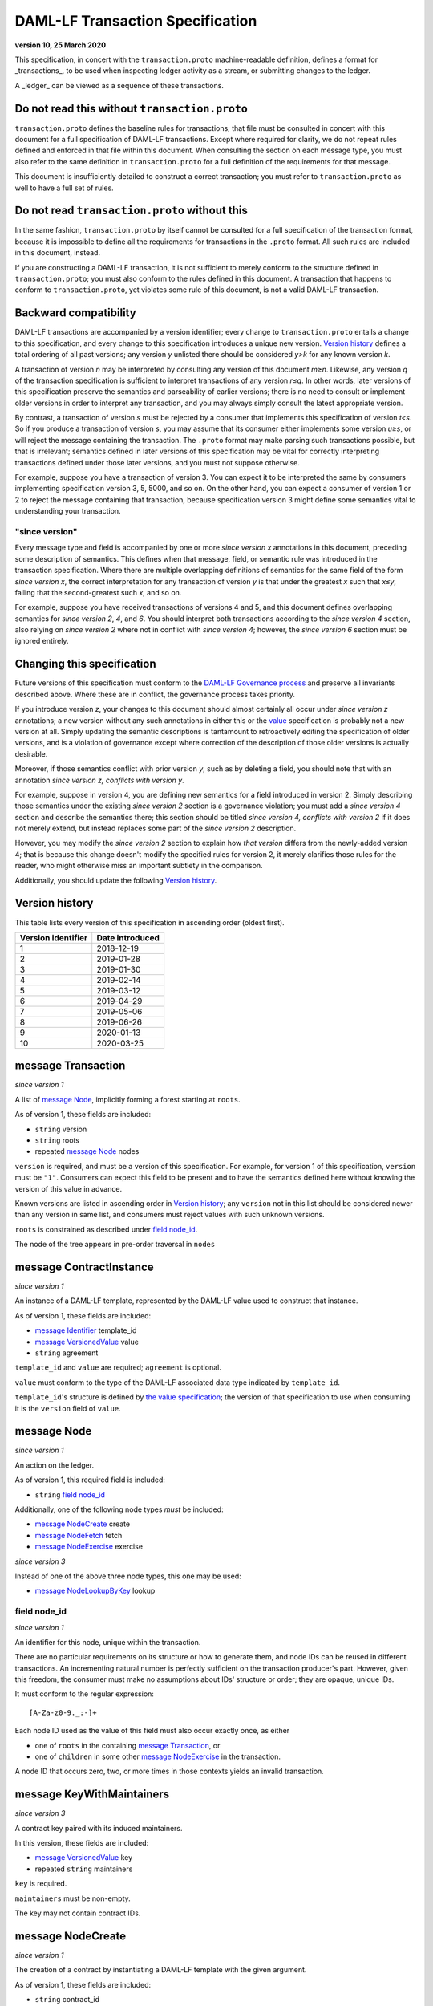 .. Copyright (c) 2020 Digital Asset (Switzerland) GmbH and/or its affiliates. All rights reserved.
.. SPDX-License-Identifier: Apache-2.0

DAML-LF Transaction Specification
=================================

**version 10, 25 March 2020**

This specification, in concert with the ``transaction.proto``
machine-readable definition, defines a format for _transactions_, to be
used when inspecting ledger activity as a stream, or submitting changes
to the ledger.

A _ledger_ can be viewed as a sequence of these transactions.

Do not read this without ``transaction.proto``
^^^^^^^^^^^^^^^^^^^^^^^^^^^^^^^^^^^^^^^^^^^^^^

``transaction.proto`` defines the baseline rules for transactions; that
file must be consulted in concert with this document for a full
specification of DAML-LF transactions.  Except where required for
clarity, we do not repeat rules defined and enforced in that file within
this document.  When consulting the section on each message type, you
must also refer to the same definition in ``transaction.proto`` for a
full definition of the requirements for that message.

This document is insufficiently detailed to construct a correct
transaction; you must refer to ``transaction.proto`` as well to have a
full set of rules.

Do not read ``transaction.proto`` without this
^^^^^^^^^^^^^^^^^^^^^^^^^^^^^^^^^^^^^^^^^^^^^^

In the same fashion, ``transaction.proto`` by itself cannot be consulted
for a full specification of the transaction format, because it is
impossible to define all the requirements for transactions in the
``.proto`` format.  All such rules are included in this document,
instead.

If you are constructing a DAML-LF transaction, it is not sufficient to
merely conform to the structure defined in ``transaction.proto``; you
must also conform to the rules defined in this document.  A transaction
that happens to conform to ``transaction.proto``, yet violates some rule
of this document, is not a valid DAML-LF transaction.

Backward compatibility
^^^^^^^^^^^^^^^^^^^^^^

DAML-LF transactions are accompanied by a version identifier; every
change to ``transaction.proto`` entails a change to this specification,
and every change to this specification introduces a unique new version.
`Version history`_ defines a total ordering of all past versions; any
version *y* unlisted there should be considered *y>k* for any known
version *k*.

A transaction of version *n* may be interpreted by consulting any
version of this document *m≥n*.  Likewise, any version *q* of the
transaction specification is sufficient to interpret transactions of any
version *r≤q*.  In other words, later versions of this specification
preserve the semantics and parseability of earlier versions; there is no
need to consult or implement older versions in order to interpret any
transaction, and you may always simply consult the latest appropriate
version.

By contrast, a transaction of version *s* must be rejected by a consumer
that implements this specification of version *t<s*.  So if you produce
a transaction of version *s*, you may assume that its consumer either
implements some version *u≥s*, or will reject the message containing the
transaction.  The ``.proto`` format may make parsing such transactions
possible, but that is irrelevant; semantics defined in later versions of
this specification may be vital for correctly interpreting transactions
defined under those later versions, and you must not suppose otherwise.

For example, suppose you have a transaction of version 3.  You can
expect it to be interpreted the same by consumers implementing
specification version 3, 5, 5000, and so on.  On the other hand, you can
expect a consumer of version 1 or 2 to reject the message containing
that transaction, because specification version 3 might define some
semantics vital to understanding your transaction.

"since version"
~~~~~~~~~~~~~~~

Every message type and field is accompanied by one or more *since
version x* annotations in this document, preceding some description of
semantics.  This defines when that message, field, or semantic rule was
introduced in the transaction specification.  Where there are multiple
overlapping definitions of semantics for the same field of the form
*since version x*, the correct interpretation for any transaction of
version *y* is that under the greatest *x* such that *x≤y*, failing that
the second-greatest such *x*, and so on.

For example, suppose you have received transactions of versions 4 and 5,
and this document defines overlapping semantics for *since version 2*,
*4*, and *6*.  You should interpret both transactions according to the
*since version 4* section, also relying on *since version 2* where not
in conflict with *since version 4*; however, the *since version 6*
section must be ignored entirely.

Changing this specification
^^^^^^^^^^^^^^^^^^^^^^^^^^^

Future versions of this specification must conform to the `DAML-LF
Governance process`_ and preserve all invariants described above.  Where
these are in conflict, the governance process takes priority.

If you introduce version *z*, your changes to this document should
almost certainly all occur under *since version z* annotations; a new
version without any such annotations in either this or the `value`_
specification is probably not a new version at all.  Simply updating the
semantic descriptions is tantamount to retroactively editing the
specification of older versions, and is a violation of governance except
where correction of the description of those older versions is actually
desirable.

Moreover, if those semantics conflict with prior version *y*, such as by
deleting a field, you should note that with an annotation *since version
z, conflicts with version y*.

For example, suppose in version 4, you are defining new semantics for a
field introduced in version 2.  Simply describing those semantics under
the existing *since version 2* section is a governance violation; you
must add a *since version 4* section and describe the semantics there;
this section should be titled *since version 4, conflicts with version
2* if it does not merely extend, but instead replaces some part of the
*since version 2* description.

However, you may modify the *since version 2* section to explain how
*that version* differs from the newly-added version 4; that is because
this change doesn't modify the specified rules for version 2, it merely
clarifies those rules for the reader, who might otherwise miss an
important subtlety in the comparison.

Additionally, you should update the following `Version history`_.

.. _`DAML-LF Governance process`: ../governance.rst
.. _`value`: value.rst

Version history
^^^^^^^^^^^^^^^

This table lists every version of this specification in ascending order
(oldest first).

+--------------------+-----------------+
| Version identifier | Date introduced |
+====================+=================+
|                  1 |      2018-12-19 |
+--------------------+-----------------+
|                  2 |      2019-01-28 |
+--------------------+-----------------+
|                  3 |      2019-01-30 |
+--------------------+-----------------+
|                  4 |      2019-02-14 |
+--------------------+-----------------+
|                  5 |      2019-03-12 |
+--------------------+-----------------+
|                  6 |      2019-04-29 |
+--------------------+-----------------+
|                  7 |      2019-05-06 |
+--------------------+-----------------+
|                  8 |      2019-06-26 |
+--------------------+-----------------+
|                  9 |      2020-01-13 |
+--------------------+-----------------+
|                 10 |      2020-03-25 |
+--------------------+-----------------+

message Transaction
^^^^^^^^^^^^^^^^^^^

*since version 1*

A list of `message Node`_, implicitly forming a forest starting at
``roots``.

As of version 1, these fields are included:

* ``string`` version
* ``string`` roots
* repeated `message Node`_ nodes

``version`` is required, and must be a version of this specification.
For example, for version 1 of this specification, ``version`` must be
``"1"``.  Consumers can expect this field to be present and to
have the semantics defined here without knowing the version of this
value in advance.

Known versions are listed in ascending order in `Version history`_; any
``version`` not in this list should be considered newer than any version
in same list, and consumers must reject values with such unknown
versions.

``roots`` is constrained as described under `field node_id`_.

The node of the tree appears in pre-order traversal in ``nodes``

message ContractInstance
^^^^^^^^^^^^^^^^^^^^^^^^

*since version 1*

An instance of a DAML-LF template, represented by the DAML-LF value used
to construct that instance.

As of version 1, these fields are included:

* `message Identifier`_ template_id
* `message VersionedValue`_ value
* ``string`` agreement

``template_id`` and ``value`` are required; ``agreement`` is optional.

``value`` must conform to the type of the DAML-LF associated data type
indicated by ``template_id``.

``template_id``'s structure is defined by `the value specification`_;
the version of that specification to use when consuming it is the
``version`` field of ``value``.

.. _`message Identifier`: value.rst#message-identifier
.. _`message VersionedValue`: value.rst#message-versionedvalue
.. _`the value specification`: value.rst

message Node
^^^^^^^^^^^^

*since version 1*

An action on the ledger.

As of version 1, this required field is included:

* ``string`` `field node_id`_

Additionally, one of the following node types *must* be included:

* `message NodeCreate`_ create
* `message NodeFetch`_ fetch
* `message NodeExercise`_ exercise

*since version 3*

Instead of one of the above three node types, this one may be used:

* `message NodeLookupByKey`_ lookup

field node_id
~~~~~~~~~~~~~

*since version 1*

An identifier for this node, unique within the transaction.

There are no particular requirements on its structure or how to generate
them, and node IDs can be reused in different transactions.  An
incrementing natural number is perfectly sufficient on the transaction
producer's part.  However, given this freedom, the consumer must make no
assumptions about IDs' structure or order; they are opaque, unique IDs.

It must conform to the regular expression::

  [A-Za-z0-9._:-]+

Each node ID used as the value of this field must also occur exactly
once, as either

* one of ``roots`` in the containing `message Transaction`_, or
* one of ``children`` in some other `message NodeExercise`_ in the
  transaction.

A node ID that occurs zero, two, or more times in those contexts yields
an invalid transaction.

message KeyWithMaintainers
^^^^^^^^^^^^^^^^^^^^^^^^^^

*since version 3*

A contract key paired with its induced maintainers.

In this version, these fields are included:

* `message VersionedValue`_ key
* repeated ``string`` maintainers

``key`` is required.

``maintainers`` must be non-empty.

The key may not contain contract IDs.


message NodeCreate
^^^^^^^^^^^^^^^^^^

*since version 1*

The creation of a contract by instantiating a DAML-LF template with the
given argument.

As of version 1, these fields are included:

* ``string`` contract_id
* `message ContractInstance`_ contract_instance
* repeated ``string`` stakeholders
* repeated ``string`` signatories

``contract_id`` and ``contract_instance`` are required.

``contract_id`` must conform to the regular expression::

  [A-Za-z0-9._:-]+

Every element of ``stakeholders`` is a party identifier.
``signatories`` must be a non-empty subset of ``stakeholders``.

.. note:: *This section is non-normative.*

  The stakeholders of a contract are the signatories and the observers of
  said contract.

  The signatories of a contract are specified in the DAML-LF definition of
  the template for said contract. Conceptually, they are the parties that
  agreed for that contract to be created.

*since version 3*

A new field is included:

* `message KeyWithMaintainers`_ key_with_maintainers

``key`` is optional. If present:

* Its ``maintainers`` must be a subset of the ``signatories``;
* The ``template_id` in the ``contract_instance`` must refer to a template with
  a key definition;
* Its ``key`` must conform to the key definition for the ``template_id``
  in the ``contract_instance``.

The maintainers of a contract key are specified in the DAML-LF definition of
the template for the contract.

*since version 4*

``contract_id`` must not be set, and this new field is required:

* `message ContractId`_ contract_id_struct

Its structure is defined by `the value specification`_, version 3.

.. _`message ContractId`: value.rst#message-contractid

message NodeFetch
^^^^^^^^^^^^^^^^^

*since version 1*

Evidence of a DAML-LF ``fetch`` invocation.

As of version 1, these fields are included:

* ``string`` contract_id
* `message Identifier`_ template_id
* repeated ``string`` stakeholders
* repeated ``string`` signatories

``contract_id`` and ``template_id`` are required.

``contract_id`` must conform to the regular expression::

  [A-Za-z0-9._:-]+

``template_id``'s structure is defined by `the value specification`_,
version 1.

Every element of ``stakeholders`` and ``signatories`` is a party
identifier.

*since version 2*

As of version 2, this field is included in addition to all previous
fields:

* ``string`` value_version

It is optional; if defined, it must be a version of `the value
specification`_, and ``template_id`` shall be consumed according to that
version.  Otherwise, it is assumed to be version "1".

*since version 4*

``contract_id`` must not be set, and this new field is required:

* `message ContractId`_ contract_id_struct

Its structure is defined by `the value specification`_, version 3.

If ``contract_id_struct``'s ``relative`` field is ``true``, then:

1. there must be a `message NodeCreate`_ in this transaction with the
   same ``contract_id_struct`` (the _corresponding ``NodeCreate``_),
2. ``stakeholders`` must have the same elements as the corresponding
   ``NodeCreate``'s ``stakeholders`` field, and
3. ``signatories`` must have the same elements as the corresponding
   ``NodeCreate``'s ``signatories`` field.

*since version 5*

As of version 5, this new field is required to be non-empty:

* repeated ``string`` actors

Every element of ``actors`` is a party identifier.

.. note:: *This section is non-normative.*

  Actors are specified explicitly by the user invoking fetching the
  contract -- or in other words, they are _not_ a property of the
  contract itself.

*since version 10*

Version 10 adds the field:

* `message KeyWithMaintainers`_ key_with_maintainers

``key_with_maintainers`` is optional. It is present if and only if the
``template_id`` field refers to a template with a DAML-LF key
definition.  When present, the field's sub-fields ``key`` and
``maintainers`` must conform to the key definition for the
``template_id``.


message NodeExercise
^^^^^^^^^^^^^^^^^^^^

*since version 1*

The exercise of a choice on a contract, selected from the available
choices in the associated DAML-LF template definition.

As of version 1, these fields are included:

* ``string`` contract_id
* `message Identifier`_ template_id
* repeated ``string`` actors
* ``string`` choice
* `message VersionedValue`_ chosen_value
* ``bool`` consuming
* repeated ``string`` children
* repeated ``string`` stakeholders
* repeated ``string`` signatories
* repeated ``string`` controllers

FIXME: choice observers: https://github.com/digital-asset/daml/issues/7709

``children`` may be empty; all other fields are required, and required
to be non-empty.

``contract_id`` must conform to the regular expression::

  [A-Za-z0-9._:-]+

``template_id``'s structure is defined by `the value specification`_;
the version of that specification to use when consuming it is the
``version`` field of ``chosen_value``.

``choice`` must be the name of a choice defined in the DAML-LF template
definition referred to by ``template_id``.

``chosen_value`` must conform to the DAML-LF argument type of the
``choice``.

``children`` is constrained as described under `field node_id`_.  Every
node referred to as one of ``children`` is another update to the ledger
taken as part of this transaction and as a consequence of exercising
this choice. Nodes in ``children`` appear in the order they were
created during interpretation.

Every element of ``actors``, ``stakeholders``, ``signatories``, and
``controllers`` is a party identifier.

.. note:: *This section is non-normative.*

  The ``stakeholders`` and ``signatories`` field have the same meaning
  they have for ``NodeCreate``.

  The ``actors`` field contains the parties that exercised the choice.
  The ``controllers`` field contains the parties that _can_ exercise
  the choice. Note that according to the ledger model these two fields
  _must_ be the same. For this reason the ``controllers`` field was
  removed in version 6 -- see *since version 6* below.

*since version 4*

``contract_id`` must not be set, and this new field is required:

* `message ContractId`_ contract_id_struct

Its structure is defined by `the value specification`_, version 3.

If ``contract_id_struct``'s ``relative`` field is ``true``, then:

1. there must be a `message NodeCreate`_ in this transaction with the
   same ``contract_id_struct`` (the _corresponding ``NodeCreate``_),
2. ``stakeholders`` must have the same elements as the corresponding
   ``NodeCreate``'s ``stakeholders`` field, and
3. ``signatories`` must have the same elements as the corresponding
   ``NodeCreate``'s ``signatories`` field.

*since version 6*

The ``controllers`` field must be empty. Software needing to fill in
data structures that demand both actors and controllers must use
the ``actors`` field as the controllers.

*since version 7*

A new field ``return_value`` is required:

* `message VersionedValue`_ return_value

Containing the result of the exercised choice.

*since version 8*

New optional field `contract_key` is now set when the exercised
contract has a contract key defined. The key may not contain contract IDs.

*since version 9*

New optional field `key_with_maintainers` is now set when the exercised
contract has a contract key defined. The `contract_key` field is
not used any more.


message NodeLookupByKey
^^^^^^^^^^^^^^^^^^^^^^^

*since version 3*

The lookup of a contract by contract key.

As of version 3, these fields are included:

* `message Identifier`_ template_id
* `message KeyWithMaintainers`_ key_with_maintainers
* ``string`` contract_id

``template_id`` and ``key_with_maintainers`` are required. ``contract_id`` is optional: if a
contract with the specified key is not found it will not be present.

``template_id`` must refer to a template with a key definition.
Its structure is defined by `the value specification`_;
the version of that specification to use when consuming it is the
``version`` field of ``key``.

The ``key`` in ``key_with_maintainers`` must conform to the key definition in ``template_id``.

``template_id``'s structure is defined by `the value specification`_;
the version of that specification to use when consuming it is the
``version`` field of the ``key`` field in ``key_with_maintainers``.

*since version 4*

``contract_id`` must not be set, and this new field is optional:

* `message ContractId`_ contract_id_struct

Its structure is defined by `the value specification`_, version 3.

If a contract with the specified key is not found it will not be
present.

.. _`the value specification`: value.rst

